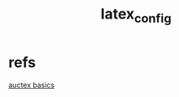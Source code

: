:PROPERTIES:
:ID:       42702a38-cf84-4a23-a9c0-cca195049e79
:END:
#+title: latex_config
#+filetags:config:

* refs
[[id:3e1740f5-fc1e-4725-8a51-c262fe013ad7][auctex basics]]
